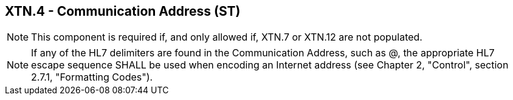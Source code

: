 == XTN.4 - Communication Address (ST)

[NOTE]
This component is required if, and only allowed if, XTN.7 or XTN.12 are not populated.

[NOTE]
If any of the HL7 delimiters are found in the Communication Address, such as @, the appropriate HL7 escape sequence SHALL be used when encoding an Internet address (see Chapter 2, "Control", section 2.7.1, "Formatting Codes").

